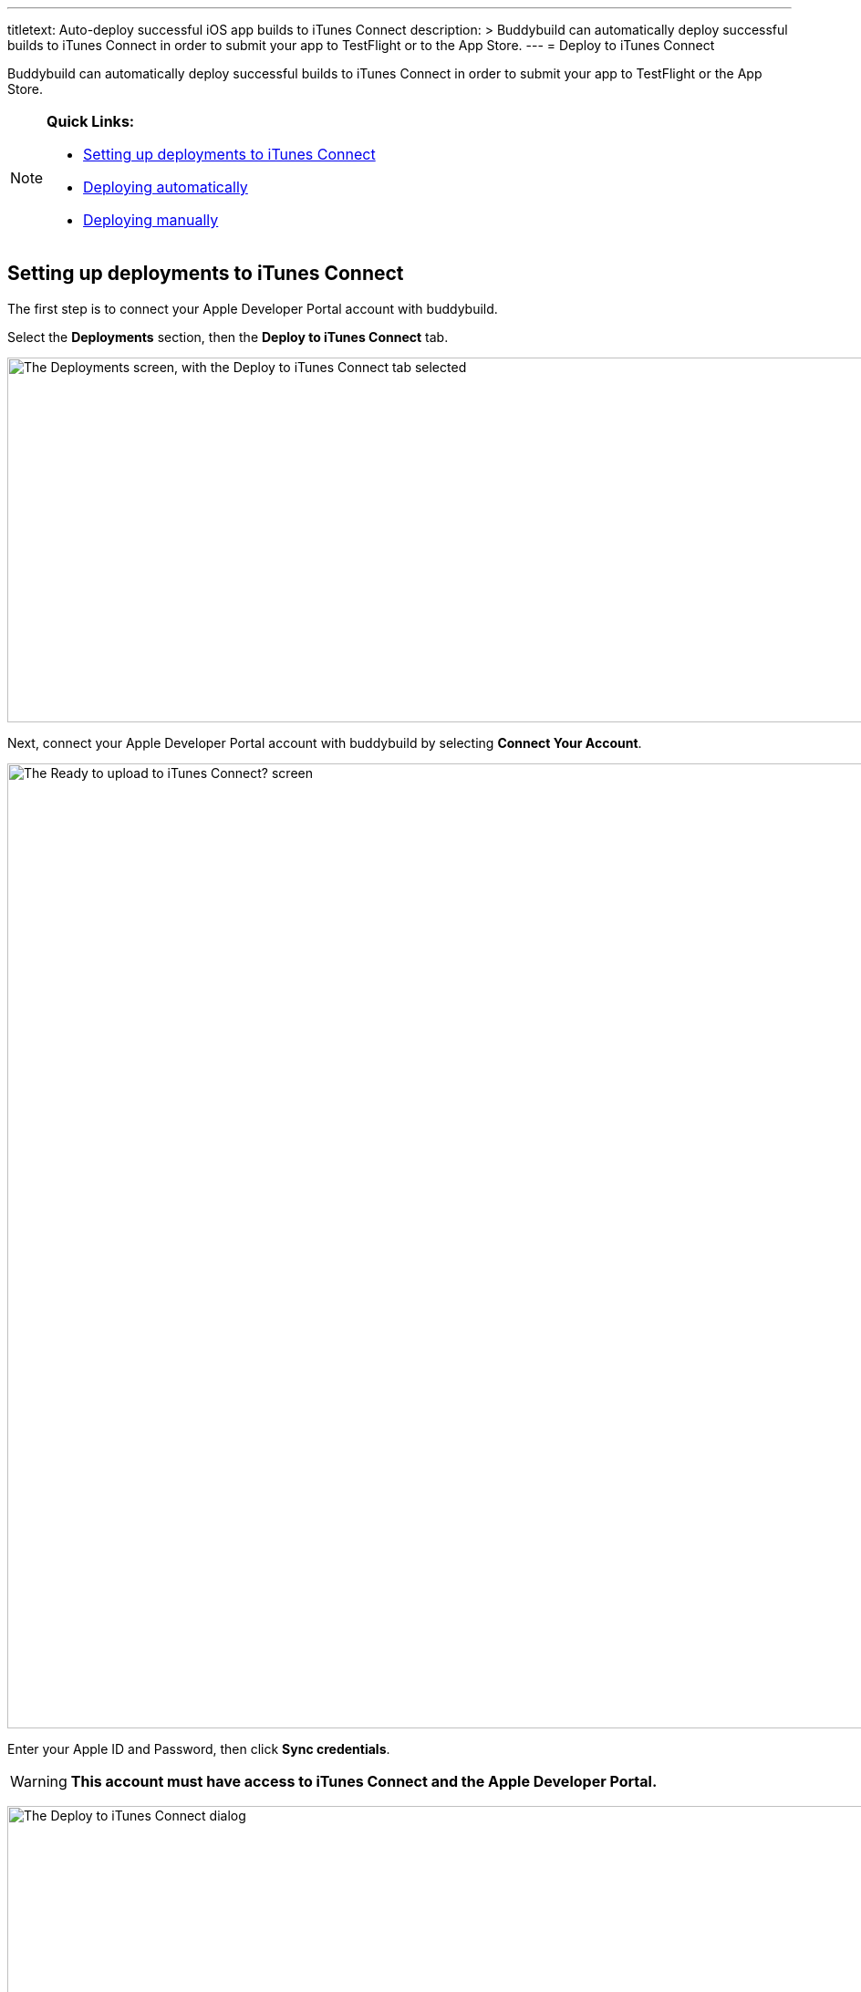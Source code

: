---
titletext: Auto-deploy successful iOS app builds to iTunes Connect
description: >
  Buddybuild can automatically deploy successful builds to iTunes Connect in
  order to submit your app to TestFlight or to the App Store.
---
= Deploy to iTunes Connect

Buddybuild can automatically deploy successful builds to iTunes Connect
in order to submit your app to TestFlight or the App Store.

[NOTE]
======
**Quick Links:**

- link:#section1[Setting up deployments to iTunes Connect]

- link:#section2[Deploying automatically]

- link:#section3[Deploying manually]
======

[[section1]]
== Setting up deployments to iTunes Connect

The first step is to connect your Apple Developer Portal account with
buddybuild.

Select the **Deployments** section, then the **Deploy to iTunes
Connect** tab.

image:img/Deployments---auto-deploy-to-iTunes-Connect---0.png["The
Deployments screen, with the Deploy to iTunes Connect tab selected",
1500, 400]

Next, connect your Apple Developer Portal account with buddybuild by
selecting **Connect Your Account**.

image:img/Deployments---auto-deploy-to-iTunes-Connect---1.png["The Ready
to upload to iTunes Connect? screen", 3000, 1058]

Enter your Apple ID and Password, then click **Sync credentials**.

[WARNING]
=========
**This account must have access to iTunes Connect and the Apple
Developer Portal.**
=========

image:img/Deployments---auto-deploy-to-iTunes-Connect---2.png["The
Deploy to iTunes Connect dialog", 3000, 1600]

[NOTE]
======
**Apple ID with Two-Factor Authentication or Two-Step Verification**

If your Apple ID is protected using Two-Factor Authentication or
Two-Step Verification, you will need to create an
link:{{readme.path}}/integrations/apple_2fa.adoc#app-specific-password[Create
an App-Specific Password] to deploy your app to iTunes Connect.
======

If you're a member of multiple development teams, you'll be prompted to
select the teams you want to connect with.

Once connected, you now have the option of changing the CFBundleVersion
Format, and the build number for your next build. You can also choose to
leave the default values and click **Continue**.

image:img/Deployments---auto-deploy-to-iTunes-Connect---3.png["The
Deploy to iTunes Connect dialog, after authentication", 3000, 1600]

Next, select how often you would like to deploy to iTunes Connect, and
from which branch and scheme.

Once you're done that, select **Save Settings**.

image:img/Deployments---auto-deploy-to-iTunes-Connect---4.png["The
Deploy to iTunes Connect dialog, with all settings configured", 3000,
1600]

That's it! You're now ready to deploy builds to iTunes Connect. From
here, you can now choose to deploy the latest successful build.

image:img/Deployments---auto-deploy-to-iTunes-Connect---5.png["The
Deploy to iTunes Connect confirmation dialog", 3000, 1600]

[IMPORTANT]
===========
Deployments to iTunes Connect may take anywhere from several minutes to
several hours before a build appears there. The delay may increase in a
variety of situations, including attempts to deploy builds using beta
versions of Xcode.

Apple sends you an email once they have completed processing your build.
===========

[[section2]]
== Deploying automatically to iTunes Connect

You have the ability to automatically deploy to iTunes Connect -- either
per build or on a set schedule. Here's how!

First, ensure that you are on the **Deployments** page, with the
**Deploy to iTunes Connect** tab selected.

image:img/Deployments---auto-deploy-to-iTunes-Connect---0.png["The
Deployments screen, with the Deploy to iTunes Connect tab selected",
1500, 400]

Next, select the first dropdown to reveal the deploy schedule options.
To automatically deploy to iTunes Connect, select either **each build**
or **scheduled**.

[NOTE]
======
**Each build:** automatically deploys to a group after each successful
build +
**Scheduled:** automatically deploys to a group at a specific time on
selected days of the week.
======

image:img/Deployments---auto-deploy-to-iTunes-Connect---6.png["The
Configure Deployments panel, with the deployment frequency dropdown
open", 1500, 600]

Next, select your branch targets by selecting the **branch** and
**scheme** you would like to automatically deploy from.

image:img/Deployments---auto-deploy-to-iTunes-Connect---7.png["The
Configure Deployments panel, highlighting the branch and scheme
selectors", 1500, 600]

That's it! Buddybuild now automatically deploy successful builds to
iTunes Connect based on the criteria that you have set.


[[section3]]
== Deploying manually to iTunes Connect

[NOTE]
======
**There are two ways to deploy builds manually to iTunes Connect.**

- link:#deploy-latest[Deploy the latest successful build]

- link:#selecting-specific-build[Selecting a specific build to deploy]
======


[[deploy-latest]]
=== Deploy the latest successful build

Deploying the latest successful build to iTunes Connect is a quick and
easy process!

First, ensure that you are on the **Deployments** page, with the
**Deploy to iTunes Connect** tab selected.

image:img/Deployments---auto-deploy-to-iTunes-Connect---0.png["The
Deployments screen, with the Deploy to iTunes Connect tab selected",
1500, 400]

Next, select **Deploy latest now**. This will take the latest successful
build with the configuration you've set, and deploy it to iTunes
Connect.

image:img/Deployments---auto-deploy-to-iTunes-Connect---8.png["The
Configure Deployments panel, clicking on the Deploy latest now button",
1500, 332]


[[selecting-specific-build]]
=== Selecting a specific build to deploy

To select a specific build to deploy to iTunes Connect, lets head over
to the Builds page by selecting **Builds** in the global navigation
menu.

image:img/Builds---Tab.png["The buddybuild dashboard", 1500, 483]

Next, click on the successful build you want to deploy.

image:img/Builds---Android---Point---Details.png["The buddybuild
dashboard, clicking on a specific build", 1500, 483]

First select the scheme tab you want to deploy, then select **iTunes
Connect**.

image:img/Builds---Details.png["The build details screen, clicking on
the iTunes Connect tab", 1500, 578]

[WARNING]
=========
**To upload this build to iTunes Connect, buddybuild requires a
distribution code signing identity**

If you have not provided a distribution code signing identity at this
point, follow the prompt to do so, then rebuild your app.
=========

Once there, review the build details and select **Upload to iTunes
Connect**.

image:img/Builds---Details---iTunes-Connect.png["The build details
screen, with the iTunes Connect tab selected", 1500, 800]

That's it! Buddybuild now deploys your build to iTunes Connect!
